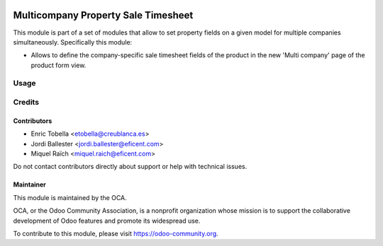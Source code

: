 .. image:: https://img.shields.io/badge/license-LGPL--3-blue.png
   :target: https://www.gnu.org/licenses/lgpl
   :alt: License: LGPL-3

====================================
Multicompany Property Sale Timesheet
====================================

This module is part of a set of modules that allow to set property fields on
a given model for multiple companies simultaneously. Specifically this module:

* Allows to define the company-specific sale timesheet fields of the product
  in the new 'Multi company' page of the product form view.


Usage
=====

.. image:: https://odoo-community.org/website/image/ir.attachment/5784_f2813bd/datas
   :alt: Try me on Runbot
   :target: https://runbot.odoo-community.org/runbot/133/11.0


Credits
=======

Contributors
------------

* Enric Tobella <etobella@creublanca.es>
* Jordi Ballester <jordi.ballester@eficent.com>
* Miquel Raïch <miquel.raich@eficent.com>

Do not contact contributors directly about support or help with technical issues.


Maintainer
----------

.. image:: https://odoo-community.org/logo.png
   :alt: Odoo Community Association
   :target: https://odoo-community.org

This module is maintained by the OCA.

OCA, or the Odoo Community Association, is a nonprofit organization whose
mission is to support the collaborative development of Odoo features and
promote its widespread use.

To contribute to this module, please visit https://odoo-community.org.
